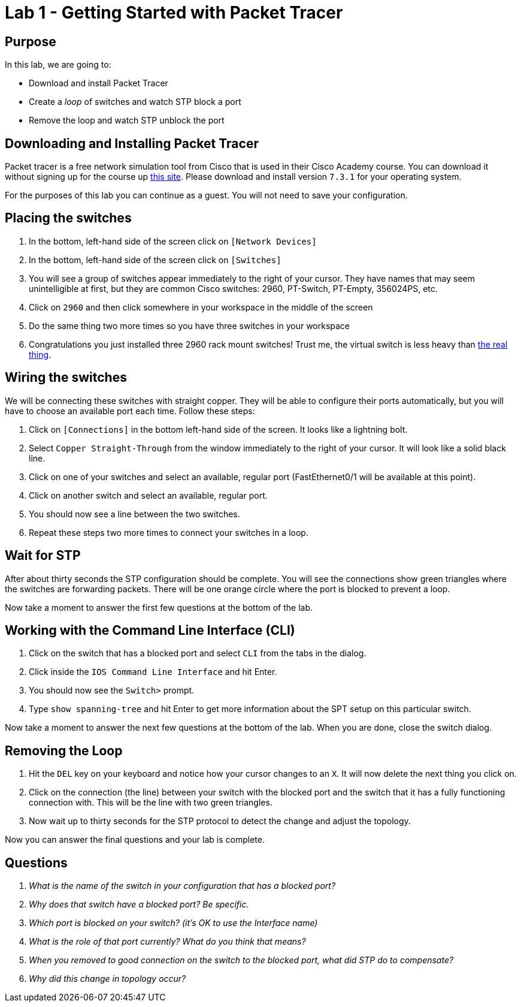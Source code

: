 = Lab 1 - Getting Started with Packet Tracer

== Purpose

In this lab, we are going to:

* Download and install Packet Tracer
* Create a _loop_ of switches and watch STP block a port
* Remove the loop and watch STP unblock the port

== Downloading and Installing Packet Tracer

Packet tracer is a free network simulation tool from Cisco that is used in their
Cisco Academy course. You can download it without signing up for the course up
https://www.computernetworkingnotes.com/ccna-study-guide/download-packet-tracer-for-windows-and-linux.html[this site].
Please download and install version `7.3.1` for your operating system.

For the purposes of this lab you can continue as a guest. You will not need to
save your configuration.

== Placing the switches

. In the bottom, left-hand side of the screen click on `[Network Devices]`
. In the bottom, left-hand side of the screen click on `[Switches]`
. You will see a group of switches appear immediately to the right of your
  cursor. They have names that may seem unintelligible at first, but they are
  common Cisco switches: 2960, PT-Switch, PT-Empty, 356024PS, etc.
. Click on `2960` and then click somewhere in your workspace in the middle of
  the screen
. Do the same thing two more times so you have three switches in your workspace
. Congratulations you just installed three 2960 rack mount switches! Trust me,
  the virtual switch is less heavy than
  https://www.tritondatacomonline.com/products/cisco-catalyst-2960s-48-port-poe-switch-ws-c2960s-48lps-l[the real thing].

== Wiring the switches

We will be connecting these switches with straight copper. They will be able to
configure their ports automatically, but you will have to choose an available
port each time. Follow these steps:

. Click on `[Connections]` in the bottom left-hand side of the screen. It looks
  like a lightning bolt.
. Select `Copper Straight-Through` from the window immediately to the right of
  your cursor. It will look like a solid black line.
. Click on one of your switches and select an available, regular port
  (FastEthernet0/1 will be available at this point).
. Click on another switch and select an available, regular port.
. You should now see a line between the two switches.
. Repeat these steps two more times to connect your switches in a loop.

== Wait for STP

After about thirty seconds the STP configuration should be complete. You will see
the connections show green triangles where the switches are forwarding packets.
There will be one orange circle where the port is blocked to prevent a loop.

Now take a moment to answer the first few questions at the bottom of the lab.

== Working with the Command Line Interface (CLI)

. Click on the switch that has a blocked port and select `CLI` from the tabs
  in the dialog.
. Click inside the `IOS Command Line Interface` and hit Enter.
. You should now see the `Switch>` prompt.
. Type `show spanning-tree` and hit Enter to get more information about the SPT
  setup on this particular switch.

Now take a moment to answer the next few questions at the bottom of the lab.
When you are done, close the switch dialog.

== Removing the Loop

. Hit the `DEL` key on your keyboard and notice how your cursor changes to an
  `X`. It will now delete the next thing you click on.
. Click on the connection (the line) between your switch with the blocked port
  and the switch that it has a fully functioning connection with. This will be
  the line with two green triangles.
. Now wait up to thirty seconds for the STP protocol to detect the change and
  adjust the topology.

Now you can answer the final questions and your lab is complete.

== Questions

[qanda]
What is the name of the switch in your configuration that has a blocked port?::
    {empty}
Why does that switch have a blocked port? Be specific.::
    {empty}
Which port is blocked on your switch? (it's OK to use the Interface name)::
    {empty}
What is the role of that port currently? What do you think that means?::
    {empty}
When you removed to good connection on the switch to the blocked port, what did STP do to compensate?::
    {empty}
Why did this change in topology occur?::
    {empty}

